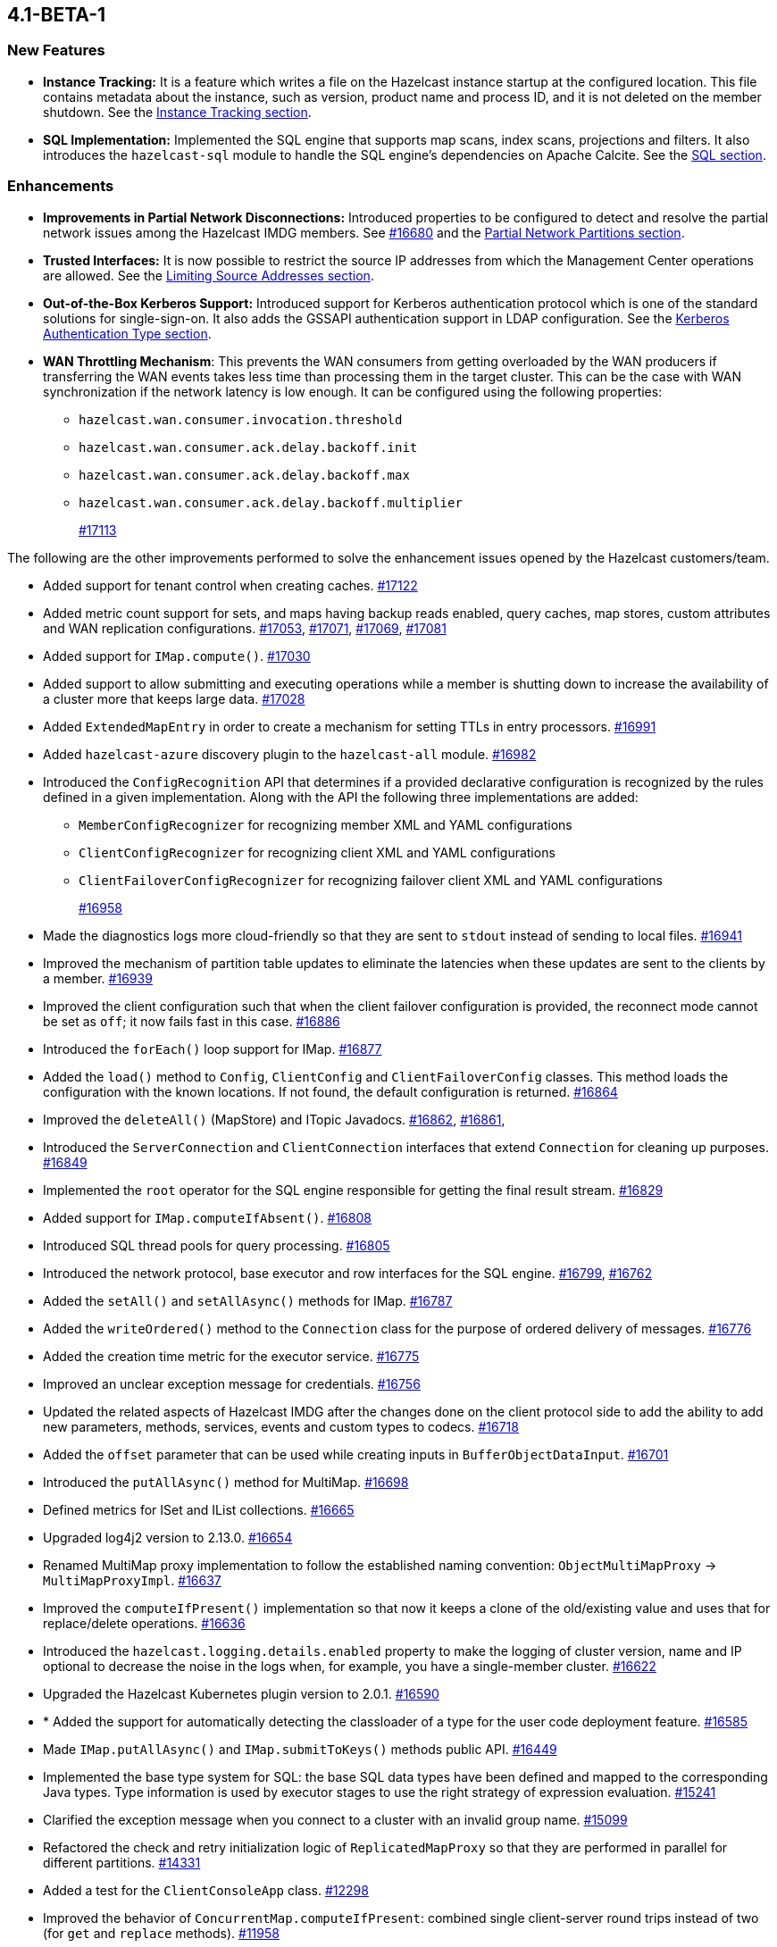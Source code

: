 == 4.1-BETA-1

[[nf-41]]
=== New Features

* **Instance Tracking:** It is a feature which writes a file on the Hazelcast instance startup
at the configured location. This file contains metadata about the instance, such as version, product name
and process ID, and it is not deleted on the member shutdown.
See the link:https://docs.hazelcast.org/docs/4.1-BETA-1/manual/html-single/#instance-tracking[Instance Tracking section^].
* **SQL Implementation:** Implemented the SQL engine that
supports map scans, index scans, projections and filters.
It also introduces the `hazelcast-sql` module to handle the
SQL engine's dependencies on Apache Calcite.
See the link:https://docs.hazelcast.org/docs/4.1-BETA-1/manual/html-single/index.html#sql[SQL section^].

[[enh-41]]
=== Enhancements

* **Improvements in Partial Network Disconnections:** Introduced properties
to be configured to detect and resolve the partial network issues among the
Hazelcast IMDG members.
See link:https://github.com/hazelcast/hazelcast/pull/16680[#16680^] and the link:https://docs.hazelcast.org/docs/4.1-BETA-1/manual/html-single/#partial-network-partitions[Partial Network Partitions section^].
* **Trusted Interfaces:** It is now possible to restrict the source IP addresses
from which the Management Center operations are allowed.
See the link:https://docs.hazelcast.org/docs/4.1-BETA-1/manual/html-single/#limiting-source-addresses[Limiting Source Addresses section^].
* **Out-of-the-Box Kerberos Support:** Introduced support for Kerberos
authentication protocol which is one of the standard
solutions for single-sign-on. It also adds the GSSAPI authentication support in
LDAP configuration.
See the link:https://docs.hazelcast.org/docs/4.1-BETA-1/manual/html-single/#kerberos-authentication-type[Kerberos Authentication Type section^].
* **WAN Throttling Mechanism**: This prevents the WAN consumers from 
getting overloaded by the WAN producers if transferring the WAN events takes
less time than processing them in the target cluster. This can be the case with
WAN synchronization if the network latency is low enough. It can be configured using
the following properties:
** `hazelcast.wan.consumer.invocation.threshold`
** `hazelcast.wan.consumer.ack.delay.backoff.init`
** `hazelcast.wan.consumer.ack.delay.backoff.max`
** `hazelcast.wan.consumer.ack.delay.backoff.multiplier`
+
https://github.com/hazelcast/hazelcast/pull/17113[#17113]

The following are the other improvements performed to solve the enhancement
issues opened by the Hazelcast customers/team.

* Added support for tenant control when creating caches.
https://github.com/hazelcast/hazelcast/pull/17122[#17122]
* Added metric count support for sets, and maps having backup reads enabled,
query caches, map stores, custom attributes and WAN replication configurations.
https://github.com/hazelcast/hazelcast/pull/17053[#17053],
https://github.com/hazelcast/hazelcast/pull/17071[#17071],
https://github.com/hazelcast/hazelcast/pull/17069[#17069],
https://github.com/hazelcast/hazelcast/pull/17081[#17081]
* Added support for `IMap.compute()`.
https://github.com/hazelcast/hazelcast/pull/17030[#17030]
* Added support to allow submitting and executing operations while a member
is shutting down to increase the availability of a cluster more that keeps
large data.
https://github.com/hazelcast/hazelcast/pull/17028[#17028]
* Added `ExtendedMapEntry` in order to create a mechanism for setting TTLs in
entry processors.
https://github.com/hazelcast/hazelcast/pull/16991[#16991]
* Added `hazelcast-azure` discovery plugin to the `hazelcast-all` module.
https://github.com/hazelcast/hazelcast/pull/16982[#16982]
* Introduced the `ConfigRecognition` API that determines if a
provided declarative configuration is recognized by the rules defined in a given
implementation. Along with the API the following three implementations are added:
** `MemberConfigRecognizer` for recognizing member XML and YAML configurations
** `ClientConfigRecognizer` for recognizing client XML and YAML configurations
** `ClientFailoverConfigRecognizer` for recognizing failover client XML and YAML configurations
+
https://github.com/hazelcast/hazelcast/pull/16958[#16958]
* Made the diagnostics logs more cloud-friendly so that they are sent to
`stdout` instead of sending to local files.
https://github.com/hazelcast/hazelcast/pull/16941[#16941]
* Improved the mechanism of partition table updates to
eliminate the latencies when these updates are sent to the clients by a member.
https://github.com/hazelcast/hazelcast/pull/16939[#16939]
* Improved the client configuration such that when the client
failover configuration is provided, the reconnect mode cannot
be set as `off`; it now fails fast in this case.
https://github.com/hazelcast/hazelcast/pull/16886[#16886]
* Introduced the `forEach()` loop support for IMap.
https://github.com/hazelcast/hazelcast/pull/16877[#16877]
* Added the `load()` method to `Config`, `ClientConfig` and
`ClientFailoverConfig` classes. This method loads the configuration
with the known locations. If not found, the default configuration is returned.
https://github.com/hazelcast/hazelcast/pull/16864[#16864]
* Improved the `deleteAll()` (MapStore) and ITopic Javadocs.
https://github.com/hazelcast/hazelcast/pull/16862[#16862],
https://github.com/hazelcast/hazelcast/pull/16861[#16861],
* Introduced the `ServerConnection` and `ClientConnection` interfaces
that extend `Connection` for cleaning up purposes.
https://github.com/hazelcast/hazelcast/pull/16849[#16849]
* Implemented the `root` operator for the SQL engine
responsible for getting the final result stream.
https://github.com/hazelcast/hazelcast/issues/16829[#16829]
* Added support for `IMap.computeIfAbsent()`.
https://github.com/hazelcast/hazelcast/pull/16808[#16808]
* Introduced SQL thread pools for query processing.
https://github.com/hazelcast/hazelcast/issues/16805[#16805]
* Introduced the network protocol, base executor and row
interfaces for the SQL engine.
https://github.com/hazelcast/hazelcast/issues/16799[#16799],
https://github.com/hazelcast/hazelcast/issues/16762[#16762]
* Added the `setAll()` and `setAllAsync()` methods for IMap.
https://github.com/hazelcast/hazelcast/pull/16787[#16787]
* Added the `writeOrdered()` method to the `Connection` class
for the purpose of ordered delivery of messages.
https://github.com/hazelcast/hazelcast/issues/16776[#16776]
* Added the creation time metric for the executor service.
https://github.com/hazelcast/hazelcast/pull/16775[#16775]
* Improved an unclear exception message for credentials.
https://github.com/hazelcast/hazelcast/pull/16756[#16756]
* Updated the related aspects of Hazelcast IMDG after the
changes done on the client protocol side to add the ability
to add new parameters, methods, services, events and custom types
to codecs.
https://github.com/hazelcast/hazelcast/pull/16718[#16718]
* Added the `offset` parameter that can be used while creating
inputs in `BufferObjectDataInput`.
https://github.com/hazelcast/hazelcast/pull/16701[#16701]
* Introduced the `putAllAsync()` method for MultiMap.
https://github.com/hazelcast/hazelcast/pull/16698[#16698]
* Defined metrics for ISet and IList collections.
https://github.com/hazelcast/hazelcast/pull/16665[#16665]
* Upgraded log4j2 version to 2.13.0.
https://github.com/hazelcast/hazelcast/pull/16654[#16654]
* Renamed MultiMap proxy implementation to follow the established naming convention:
`ObjectMultiMapProxy` -> `MultiMapProxyImpl`.
https://github.com/hazelcast/hazelcast/pull/16637[#16637]
* Improved the `computeIfPresent()` implementation so that now it keeps a
clone of the old/existing value and uses that for replace/delete operations.
https://github.com/hazelcast/hazelcast/pull/16636[#16636]
* Introduced the `hazelcast.logging.details.enabled` property
to make the logging of cluster version, name and IP optional to
decrease the noise in the logs when, for example, you have a single-member cluster.
https://github.com/hazelcast/hazelcast/pull/16622[#16622]
* Upgraded the Hazelcast Kubernetes plugin version to 2.0.1.
https://github.com/hazelcast/hazelcast/pull/16590[#16590]
* * Added the support for automatically detecting the classloader
of a type for the user code deployment feature.
https://github.com/hazelcast/hazelcast/pull/16585[#16585]
* Made `IMap.putAllAsync()` and `IMap.submitToKeys()` methods public API.
https://github.com/hazelcast/hazelcast/issues/16449[#16449]
* Implemented the base type system for SQL: the base SQL data types
have been defined and mapped to the corresponding Java types.
Type information is used by executor stages to use the right strategy
of expression evaluation.
https://github.com/hazelcast/hazelcast/issues/15241[#15241]
* Clarified the exception message when you connect to a cluster with an
invalid group name.
https://github.com/hazelcast/hazelcast/issues/15099[#15099]
* Refactored the check and retry initialization logic of
`ReplicatedMapProxy` so that they are performed in parallel for different
partitions.
https://github.com/hazelcast/hazelcast/pull/14331[#14331]
* Added a test for the `ClientConsoleApp` class. 
https://github.com/hazelcast/hazelcast/issues/12298[#12298]
* Improved the behavior of `ConcurrentMap.computeIfPresent`:
combined single client-server round trips instead of two (for `get` and
`replace` methods).
https://github.com/hazelcast/hazelcast/issues/11958[#11958]

[[bc-41]]
=== Breaking Changes

* The `TcpIpConnection` class has been renamed as `ServerConnection`.
https://github.com/hazelcast/hazelcast/pull/16839[#16839]



[[fixes-41]]
=== Fixes

* Fixed an issue where `ReliableTopicMessageListener` was firing a warning when the client is shutting down.
https://github.com/hazelcast/hazelcast/pull/17153[#17153]
* Fixed the broken interoperability between the `CompletableFuture` methods.
https://github.com/hazelcast/hazelcast/pull/17020[#17020]
* Fixed an issue where touching a map entry having an entry processor working on it
was modifying its time-to-live.
https://github.com/hazelcast/hazelcast/issues/16987[#16987]
* Fixed an issue in the cache service where its pre-join
operation was considering `CacheConfig` as resolved: it
was assuming that key/value types, user customizations and
other cache configurations have been loaded. This was an issue
when the cache is not touched yet.
https://github.com/hazelcast/hazelcast/pull/16917[#16917]
* Fixed an issue where Management Center was not working as expected
when the cluster is set up using advanced network configuration.
https://github.com/hazelcast/hazelcast/pull/16910[#16910]
* Fixed an issue where `ServiceLoader` was round-tripping between URL and URI,
and consequently loses the associated `URLStreamHandler` when trying to load
Hazelcast from a custom class loader.
https://github.com/hazelcast/hazelcast/issues/16846[#16846]
* Fixed an issue where the class definitions, that are registered explicitly in
the serialization configuration and have the same class ID in different factories,
were not handled properly.
https://github.com/hazelcast/hazelcast/pull/16831[#16831]
* Fixed the `NullPointerException` in `IndexCopyBehavior.NEVER` mode.
https://github.com/hazelcast/hazelcast/pull/16784[#16784]
* Fixed an issue where the client permissions for Reliable Topic and Ringbuffer
we're missing.
https://github.com/hazelcast/hazelcast/pull/16755[#16755]
* Fixed an issue where the type information was missing the Metrics MBeans.
https://github.com/hazelcast/hazelcast/pull/16747[#16747]
* Fixed an issue where the RESP API was always requiring the call URLs
to end with a slash character.
https://github.com/hazelcast/hazelcast/pull/16688[#16688]
* Fixed an issue where the service URL for Eureka could not be set
using the declarative configuration.
https://github.com/hazelcast/hazelcast/pull/16679[#16679]
* Fixed an issue where the wait key of a blocking call within
a Raft invocation was still being reported as a live operation,
when the key times out.
https://github.com/hazelcast/hazelcast/pull/16614[#16614]
* Fixed an issue where the upload of classes using the client
user code deployment were not successful when they are retrieved not
in their created order.
https://github.com/hazelcast/hazelcast/pull/16612[#16612]
* Fixed an issue where the size() method was returning a negative
value when map, cache and multimap contain more than Integer.MAX_VALUE entries.
https://github.com/hazelcast/hazelcast/pull/16594[#16594]
* Fixed an invalidation issue when using a transactional map
from a cache with a Near Cache: the cache invalidation event occurs
when the `transactionalMap.put` method is called. As a result,
the entry was getting invalidated before the change is committed to the map.
https://github.com/hazelcast/hazelcast/pull/16579[#16579]
* Fixed an issue where `InPredicate` was not invoking value comparison when the
read attribute is null.
https://github.com/hazelcast/hazelcast/issues/15100[#15100]
* Fixed an issue where Map, Cache, MultiMap data structures
were returning negative values (`size()`) when the size is more than
`Integer.MAX_VALUE`.
https://github.com/hazelcast/hazelcast/issues/14935[#14935]

[[contributors-41]]
===  Contributors

We would like to thank the contributors from our open source
community who worked on this release:

* https://github.com/inelpandzic[Inel Pandzic]
* https://github.com/omidp[Omid Pourhadi]
* https://github.com/ryanlindeborg[Ryan Lindeborg]
* https://github.com/santhoshkumarbs[Santhosh Kumar]
* https://github.com/KowalczykBartek[Bartek Kowalczyk]
* https://github.com/webashutosh[Ashutosh Agrawal]
* https://github.com/aberkecz[Ádám Berkecz]
* https://github.com/HugeOrangeDev[HugeOrangeDev]
* https://github.com/pertsodian[Harry Tran]
* https://github.com/StephenOTT[Stephen Russett]
* https://github.com/ulfjack[Ulf Adams]
* https://github.com/abdulazizali77[Abdul Aziz Ali]
* https://github.com/netudima[Dmitry Konstantinov]
* https://github.com/chanmol1999[Anmol Chaddha]
* https://github.com/lprimak[lprimak]
* https://github.com/keteracel[keteracel]
* https://github.com/buraksezer[Burak Sezer]

